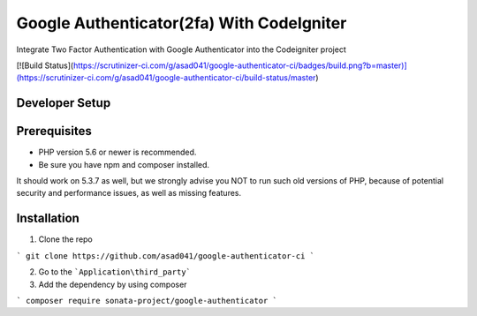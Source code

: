 ###################
Google Authenticator(2fa) With CodeIgniter
###################

Integrate Two Factor Authentication with Google Authenticator into the Codeigniter project

[![Build Status](https://scrutinizer-ci.com/g/asad041/google-authenticator-ci/badges/build.png?b=master)](https://scrutinizer-ci.com/g/asad041/google-authenticator-ci/build-status/master)

*******************
Developer Setup
*******************

*******************
Prerequisites
*******************

* PHP version 5.6 or newer is recommended.
* Be sure you have npm and composer installed.

It should work on 5.3.7 as well, but we strongly advise you NOT to run
such old versions of PHP, because of potential security and performance
issues, as well as missing features.

************
Installation
************

1. Clone the repo

```
git clone https://github.com/asad041/google-authenticator-ci
```

2. Go to the ```Application\third_party```

3. Add the dependency by using composer

```
composer require sonata-project/google-authenticator
```
